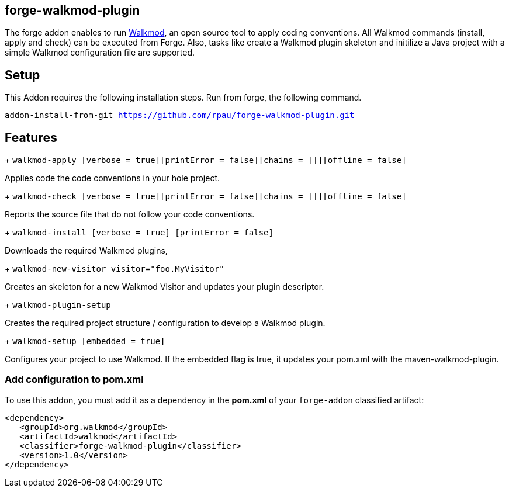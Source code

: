 == forge-walkmod-plugin
:idprefix: id_ 
The forge addon enables to run http://www.walkmod.com[Walkmod], an open source tool to apply coding conventions.
All Walkmod commands (install, apply and check) can be executed from Forge. Also, tasks like create a Walkmod plugin skeleton and initilize a Java project with a simple Walkmod configuration file are supported. 
        
== Setup
This Addon requires the following installation steps. Run from forge, the following command.

`addon-install-from-git https://github.com/rpau/forge-walkmod-plugin.git`

== Features
+ `walkmod-apply [verbose = true][printError = false][chains = []][offline = false]`

Applies code the code conventions in your hole project.

+ `walkmod-check [verbose = true][printError = false][chains = []][offline = false]`

Reports the source file that do not follow your code conventions.

+ `walkmod-install [verbose = true] [printError = false]`

Downloads the required Walkmod plugins,

+ `walkmod-new-visitor visitor="foo.MyVisitor"`

Creates an skeleton for a new Walkmod Visitor and updates your plugin descriptor.

+ `walkmod-plugin-setup`

Creates the required project structure / configuration to develop a Walkmod plugin.

+ `walkmod-setup [embedded = true]`

Configures your project to use Walkmod. If the embedded flag is true, it updates your pom.xml with the maven-walkmod-plugin.

=== Add configuration to pom.xml 
To use this addon, you must add it as a dependency in the *pom.xml* of your `forge-addon` classified artifact:

[source,xml]
----
<dependency>
   <groupId>org.walkmod</groupId>
   <artifactId>walkmod</artifactId>
   <classifier>forge-walkmod-plugin</classifier>
   <version>1.0</version>
</dependency>
----



